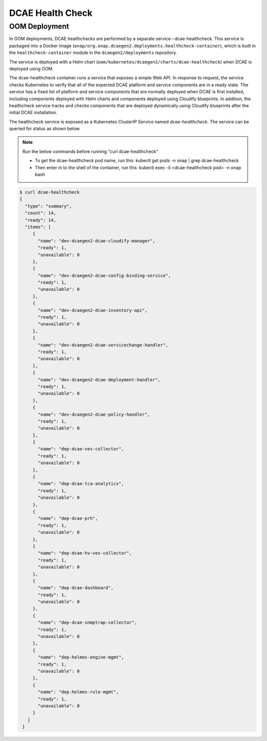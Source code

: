 .. This work is licensed under a Creative Commons Attribution 4.0 International License.
.. http://creativecommons.org/licenses/by/4.0
.. _healthcheck:

DCAE Health Check
=================

OOM Deployment
--------------
In OOM deployments, DCAE healthchecks are performed by a separate service--dcae-healthcheck.
This service is packaged into a Docker image (``onap/org.onap.dcaegen2.deployments.healthcheck-container``),
which is built in the ``healthcheck-container`` module in the ``dcaegen2/deployments`` repository.

The service is deployed with a Helm chart (``oom/kubernetes/dcaegen2/charts/dcae-healthcheck``)
when DCAE is deployed using OOM.

The dcae-healthcheck container runs a service that exposes a simple Web API.  In response to
request, the service checks Kubernetes to verify that all of the expected
DCAE platform and service components are in a ready state.  The service
has a fixed list of platform and service components that are normally deployed when DCAE is
first installed, including components deployed with Helm charts and
components deployed using Cloudify blueprints.   In addition, the healthcheck
service tracks and checks components that are deployed dynamically using Cloudify
blueprints after the initial DCAE installation.

The healthcheck service is exposed as a Kubernetes ClusterIP Service named
`dcae-healthcheck`.   The service can be queried for status as shown below.

.. note::
  Run the below commands before running "curl dcae-healthcheck"

  * To get the dcae-healthcheck pod name, run this: kubectl  get pods -n onap | grep dcae-healthcheck
  * Then enter in to the shell of the container, run this: kubectl exec -it <dcae-healthcheck pod> -n onap bash

.. code-block:: json

   $ curl dcae-healthcheck
   {
     "type": "summary",
     "count": 14,
     "ready": 14,
     "items": [
        {
          "name": "dev-dcaegen2-dcae-cloudify-manager",
          "ready": 1,
          "unavailable": 0
        },
        {
          "name": "dev-dcaegen2-dcae-config-binding-service",
          "ready": 1,
          "unavailable": 0
        },
        {
          "name": "dev-dcaegen2-dcae-inventory-api",
          "ready": 1,
          "unavailable": 0
        },
        {
          "name": "dev-dcaegen2-dcae-servicechange-handler",
          "ready": 1,
          "unavailable": 0
        },
        {
          "name": "dev-dcaegen2-dcae-deployment-handler",
          "ready": 1,
          "unavailable": 0
        },
        {
          "name": "dev-dcaegen2-dcae-policy-handler",
          "ready": 1,
          "unavailable": 0
        },
        {
          "name": "dep-dcae-ves-collector",
          "ready": 1,
          "unavailable": 0
        },
        {
          "name": "dep-dcae-tca-analytics",
          "ready": 1,
          "unavailable": 0
        },
        {
          "name": "dep-dcae-prh",
          "ready": 1,
          "unavailable": 0
        },
        {
          "name": "dep-dcae-hv-ves-collector",
          "ready": 1,
          "unavailable": 0
        },
        {
          "name": "dep-dcae-dashboard",
          "ready": 1,
          "unavailable": 0
        },
        {
          "name": "dep-dcae-snmptrap-collector",
          "ready": 1,
          "unavailable": 0
        },
        {
          "name": "dep-holmes-engine-mgmt",
          "ready": 1,
          "unavailable": 0
        },
        {
          "name": "dep-holmes-rule-mgmt",
          "ready": 1,
          "unavailable": 0
        }
      ]
    }
